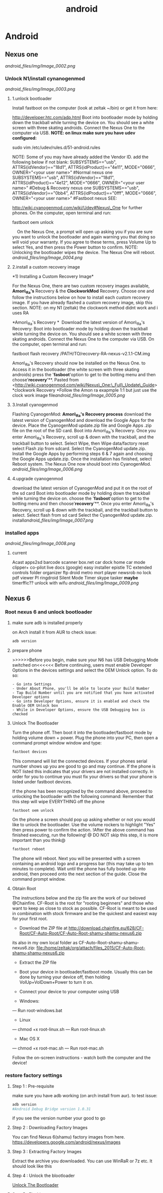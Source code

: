 #+TITLE: android

* Android
** Nexus one

[[android_files/img/Image_0002.png]]

*** Unlock N1/install cynanogenmod

[[android_files/img/Image_0003.png]]

**** 1.unlock bootloader

Install fastboot on the computer (look at zeltak ~/bin) or get it from
here:

[[http://developer.htc.com/adp.html][http://developer.htc.com/adp.html]]
 Boot into bootloader mode by holding down the trackball while turning
the device on.
 You should see a white screen with three skating androids.
 Connect the Nexus One to the computer via USB.
 *NOTE: on linux make sure you have udev configured:*

sudo vim /etc/udev/rules.d/51-android.rules

 NOTE: Some of you may have already added the Vendor ID. add the
following below if not blank:
 SUBSYSTEMS=="usb", ATTRS{idVendor}=="18d1", ATTRS{idProduct}=="4e11",
MODE="0666", OWNER="<your user name>" #Normal nexus one
 SUBSYSTEMS=="usb", ATTRS{idVendor}=="18d1", ATTRS{idProduct}=="4e12",
MODE="0666", OWNER="<your user name>" #Debug & Recovery nexus one
 SUBSYSTEMS=="usb", ATTRS{idVendor}=="0bb4", ATTRS{idProduct}=="0fff",
MODE="0666", OWNER="<your user name>" #Fastboot nexus
 SEE:

[[http://wiki.cyanogenmod.com/wiki/Udev#Nexus_One][http://wiki.cyanogenmod.com/wiki/Udev#Nexus\_One]]
for further phones.
 On the computer, open terminal and run:

fastboot oem unlock

     On the Nexus One, a prompt will open up asking you if you are sure
you want to unlock the bootloader and again warning you that doing so
will void your warranty. If you agree to these terms, press Volume Up to
select Yes, and then press the Power button to confirm.
 NOTE: Unlocking the bootloader wipes the device. The Nexus One will
reboot. [[android_files/img/Image_0004.png]]

**** 2.install a custom recovery image

﻿*1) Installing a Custom Recovery Image*

For the Nexus One, there are two custom recovery images available,
 *Amon\_Ra's* Recovery & the *ClockworkMod* Recovery.
 Choose one and follow the instructions below on how to install each
custom recovery
 image. If you have already flashed a custom recovery image, skip this
section.
 NOTE: on my N1 (zeltak) the clockwork method didnt work and i uses RA

 *Amon\_Ra's Recovery
*
  Download the latest version of Amon\_Ra's Recovery:
 Boot into bootloader mode by holding down the trackball while turning
the device on. You should see a white screen with three skating
androids.
 Connect the Nexus One to the computer via USB. On the computer, open
terminal and run:

fastboot flash recovery /PATH/TO/recovery-RA-nexus-v2.1.1-CM.img

 Amon\_Ra's Recovery should now be installed on the Nexus One.
 to Access it in the bootloader (the white screen with three skating
androids) press the '*fasboot*'option to get to the botting menu and
then choose'*recovery*'**.
 Pasted from
<[[http://wiki.cyanogenmod.com/wiki/Nexus_One:_Full_Update_Guide][http://wiki.cyanogenmod.com/wiki/Nexus\_One:\_Full\_Update\_Guide]]>
 *clockwork Recovery
*Follow the Amon ra exapmple 1:1 but just use the clock work image
file[[android_files/img/Image_0005.png]]

**** 3.Install cyanogenmod

Flashing CyanogenMod:
 *Amon\_Ra's Recovery process*
 download the latest version of CyanogenMod and download the Google Apps
for the device.
 Place the CyanogenMod update.zip file and Google Apps .zip file on the
root of the SD card.
 Boot into Amon\_Ra's Recovery.
 Once you enter Amon\_Ra's Recovery, scroll up & down with the
trackball, and the trackball button to select.
 Select Wipe, then Wipe data/factory reset
 select Flash zip from sdcard.
 Select the CyanogenMod update.zip.
 Install the Google Apps by performing steps 6 & 7 again and choosing
the Google Apps update.zip.
 Once the installation has finished, select Reboot system. The Nexus One
now should boot into CyanogenMod. [[android_files/img/Image_0006.png]]

**** 4.upgrade cyanogenmod

download the latest version of CyanogenMod and put it on the root of the
sd card
 Boot into bootloader mode by holding down the trackball while turning
the device on. choose the '*fasboot*'option to get to the botting menu
and then choose'*recovery*'**.
 Once you enter Amon\_Ra's Recovery, scroll up & down with the
trackball, and the trackball button to select.
 Select flash from sd card
 Select the CyanogenMod update.zip.
 install[[android_files/img/Image_0007.png]]

*** installed apps

[[android_files/img/Image_0008.png]]

**** current

Acast
 apps2sd
 barcode scanner
 box.net
 car dock home
 car mode
 clipper+
 co-pilot live
 docs (google)
 easy installer
 epistle
 TC
 extended controls
 folder organizer
 ftp droid
 metro
 mort player
 newsrob
 no lock
 pdf viewer
 PI
 ringdroid
 Silent Mode Timer
 skype
 tasker
 *maybe*
 timerffic??
 unlock with wifu
 [[android_files/img/Image_0009.png]]

** Nexus 6 
*** Root nexus 6 and unlock bootloader
**** make sure adb is installed properly
on Arch install it from AUR
to check issue:
#+BEGIN_SRC sh
adb version
#+END_SRC

**** prepare phone
>>>>>>Before you begin, make sure your N6 has USB Debugging Mode switched on<<<<<<
Before continuing, users must enable Developer Options in the devices settings and select the OEM Unlock option. To do so:

#+BEGIN_EXAMPLE
- Go into Settings
- Under About Phone, you'll be able to locate your Build Number
- Tap Build Number until you are notified that you have activated Developer options
- Go into Developer Options, ensure it is enabled and check the Enable OEM Unlock box
- While in Developer Options, ensure the USB Debugging box is checked
#+END_EXAMPLE

**** Unlock The Bootloader
     :PROPERTIES:
     :ID:       258def20-62ea-49f5-97ca-9d00df7be9b6
     :END:
Turn the phone off. Then boot it into the bootloader/fastboot mode by holding volume down + power.
Plug the phone into your PC, then open a command prompt window window and type:
#+BEGIN_SRC sh
fastboot devices
#+END_SRC

This command will list the connected devices. If your phones serial number shows up you are good to go and may continue. If the phone is NOT listed this indicates that your drivers are not installed correctly. In order for you to continue you must fix your drivers so that your phone is listed under fastboot devices.

If the phone has been recognized by the command above, proceed to unlocking the bootloader with the following command:
Remember that this step will wipe EVERYTHING off the phone
#+BEGIN_SRC sh
fastboot oem unlock
#+END_SRC
On the phone a screen should pop up asking whether or not you would like to unlock the bootloader. Use the volume rockers to highlight "Yes" then press power to confirm the action.
!After the above command has finished executing, run the following!
@ DO NOT skip this step, it is more important than you think@

#+BEGIN_SRC sh
fastboot reboot
#+END_SRC

The phone will reboot. Next you will be presented with a screen containing an android logo and a progress bar (this may take up to ten minutes to complete). Wait until the phone has fully booted up into android, then proceed onto the next section of the guide.
Close the command prompt window.

**** Obtain Root
The instructions below and the zip file are the work of our beloved @Chainfire. CF-Root is the root for "rooting beginners" and those who want to keep as close to stock as possible. CF-Root is meant to be used in combination with stock firmware and be the quickest and easiest way for your first root.

- Download the ZIP file at http://download.chainfire.eu/628/CF-Root/CF-Auto-Root/CF-Auto-Root-shamu-shamu-nexus6.zip
its also in my own local folder as CF-Auto-Root-shamu-shamu-nexus6.zip:
file:/home/zeltak/org/attach/files_2015/CF-Auto-Root-shamu-shamu-nexus6.zip

- Extract the ZIP file
- Boot your device in bootloader/fastboot mode. Usually this can be done by turning your device off, then holding VolUp+VolDown+Power to turn it on.
- Connect your device to your computer using USB

- Windows:
--- Run root-windows.bat

- Linux
--- chmod +x root-linux.sh
--- Run root-linux.sh

- Mac OS X
--- chmod +x root-mac.sh
--- Run root-mac.sh

Follow the on-screen instructions - watch both the computer and the device!

*** restore factory settings
**** Step 1 : Pre-requisite

make sure you have adb working (on arch install from aur). to test issue:

#+BEGIN_SRC sh :results none
adb version                                                                     master⚡
#Android Debug Bridge version 1.0.31
#+END_SRC

if you see the version number your good to go

**** Step 2 : Downloading Factory Images

You can find Nexus 6(shamu) factory images from here.
https://developers.google.com/android/nexus/images

**** Step 3 : Extracting Factory Images
Extract the archive you downloaded. You can use WinRaR or 7z etc. It should look like this

**** Step 4 : Unlock the blootloader
[[id:258def20-62ea-49f5-97ca-9d00df7be9b6][Unlock The Bootloader]]

**** Step 5 : Flashing

Extract the image-shamu-XXXXXX.zip somewhere easy to access (On C:/image-shamu-XXXXXX for example).
 In the same folder, from the original archive, extract "bootloader-shamu-moto-XXXXXX.img" (rename it to bootloader.img) and "radio-shamu-XXXXXX.img" (rename it to radio.img). 

 - Power off your phone. 

 - Boot it in fastboot(bootloader mode) by pressing and holding Power Button + Volume Down at the same time.

 - Connect your phone to your PC through your USB cable.

 - Open a CMD window.(By pressing shift key + right mouse click at same time)

 - Type the following commands, in this order (If you have a different folder, change the path)

 
#+BEGIN_SRC sh :results none
fastboot flash bootloader C:/image-shamu-XXXXXX/bootloader.img
fastboot reboot-bootloader
fastboot flash radio C:/image-shamu-XXXXXX/radio.img
fastboot reboot-bootloader
fastboot flash system C:/image-shamu-XXXXXX/system.img
fastboot flash userdata C:/image-shamu-XXXXXX/userdata.img 
###(Note: this command will wipe your device (including /sdcard), EVEN if your bootloader is already unlocked.)
fastboot flash boot C:/image-shamu-XXXXXX/boot.img
fastboot flash recovery C:/image-shamu-XXXXXX/recovery.img
fastboot erase cache
fastboot flash cache C:/image-shamu-XXXXXX/cache.img
#+END_SRC
 - After everything finished, select "Recovery" using the volume buttons.

 - When a small Android appears, press Power Button + Volume UP.

 - Select "Wipe data/factory data reset"

 - Reboot. Your phone should be stock.

*** nexus shows 23G instead of 64G after reflash 
So, after following instructions fully, not skipping any step from method 2, my 64Gb shows up as a 32Gb. Any ideas?

Reboot into the bootloader and type this:

#+BEGIN_SRC sh :results none
fastboot format userdata
fastboot format cache
fastboot reboot
#+END_SRC

That will obviously wipe all your data again, but it should return back to 64GB
** apps
*** install obb files
install the apk then copy the folder containing the .obb files to file:android/obb/
$Note-if the obb folder is missing create it yourself $ 
*** notifications

[[android_files/img/Image_0020.png]]

**** set notification sound in gmail

﻿Click on your Gmail icon.
 Press "Menu"
 Select "More"
 Select "Settings"
 Select the email address you'd like to change (eg
[[http://androidforums.commailto:yourname@gmail.com][yourname@gmail.com]])
 Select "Lables to Notify"
 Hit the dropdown arrow next to "Inbox"
 Select "Ringtone" and then select "Silent".
 Pasted from
<[[http://androidforums.com/motorola-droid-x2/417954-stop-new-email-notification-sound.html][http://androidforums.com/motorola-droid-x2/417954-stop-new-email-notification-sound.html]]>

*** Beyondpod

**** use llama to start playing podcast when headphones inserted

In Llama use: Action: Android Intent, Intent send mode: Broadcast,
Action: mobi.beyondpod.command.(whathever command you want)

**** API

﻿

BeyondPod currently exposes 3 types of APIs:

-  Broadcasts of the currently Played Episode. If "Scrobble Episodes" is
   checked in BeyondPod's player settings, BeyondPod will broadcast
   events on each Play/Pause. The event structure and parameters are
   described
   here: [[http://code.google.com/p/scrobbledroid/wiki/DeveloperAPI][http://code.google.com/p/scrobbledroid/wiki/DeveloperAPI]] .
   (Starting with version 2.8.2, BeyondPod will also broadcast an
   independen BeyondPod specific event
   "mobi.beyondpod.action.PLAYBACK\_STATUS" with the same parameters the
   scrobble event, regardless if Scrobble Episodes is enabled or not).
   The event is sent any time playback starts or stops.
-  Contro

l Commands. BeyondPod will listen and respond to the following
broadcasts from any external applications:

-  mobi.beyondpod.command.UPDATE\_SMART\_PLAY
-  mobi.beyondpod.command.START\_SMART\_PLAY
-  mobi.beyondpod.command.PLAY
-  mobi.beyondpod.command.PAUSE
-  mobi.beyondpod.command.PLAY\_NEXT
-  mobi.beyondpod.command.PLAY\_PREVIOUS
-  mobi.beyondpod.command.SKIP\_FORWARD
-  mobi.beyondpod.command.SKIP\_BACKWARD
-  mobi.beyondpod.command.SKIP\_TO\_END
-  mobi.beyondpod.command.SET\_PLAYBACK\_SPEED\_NORMAL
-  mobi.beyondpod.command.SET\_PLAYBACK\_SPEED\_1
-  mobi.beyondpod.command.SET\_PLAYBACK\_SPEED\_2
-  

•External Player Interface. BeyondPod has a simple infrastructure that
allows BeyondPod to integrate better with external players. Generally
when launching an external player, BeyondPod sends "Intent.ACTION\_VIEW"
Intent and provides the path (or url) to the file to be played and the
mime type of the file (audio/*, video/* or image/*). BeyondPod will also
provide an Intent "extra" named "startPosition" (float) - this is the
fraction of the podcast that has been played, and (if the Player
supports it) the player should resume from that position.  When the
external player finishes playing, it can also return a result containing
"position" (float) and "duration" (int), extras containing the current
position and the duration of the played content as tracked by the
external player. This mechanism allows BeyondPod to keep track and
resume of the played progress in external players as well as allows
BeyondPod to "feed" its internal playlist to the external player. This
interface is currently supported by VPlayer video player, available on
Android Market.
 Pasted from
<[[http://beyondpod.com/support/index.php?/Knowledgebase/Article/View/31/5/beyondpod-public-apis][http://beyondpod.com/support/index.php?/Knowledgebase/Article/View/31/5/beyondpod-public-apis]]>

*** Titanim Backup

**** Backup and Restore with Titanium Backup complete guide

Backup before ROM install
 ﻿In Titanium Backup select the tick at the top right corner of the
page, this will take you to the backup/restore options.
  
 Scroll to *backup all user apps* and hit the *RUN* button to start
backing up your apps
 when finished go *back to backup/restore.*
  
 Here in the list you will see your apps that have been backed up and
the files that haven't, the files that haven't are the system files
 now you only need from these files *your personal data and few titanium
backup files which are named below:*
  
 Accounts and sync settings - highlighted in RED
 Contact's
 Sms/mms/apn settings
 Bookmarks
 Calender if you have birthdays, reminders, appointments etc
 Titanium Backup - accounts
 Titanium Backup - app widgets
 Titanium Backup - country, language, time zone
 Titanium Backup - wi fi access points.
 Titanium Backup - playlist - (optional)
 Titanium Backup - wallpaper - (optional)
  
 These files are highlighted in GREEN.
  
 These are the main files you need to backup, the other files will be
installed with the new rom and kernel.
  
 Now select the tick at the top right corner of the page, press RUN next
to *backup all system data.*
  
 Now press *DESELECT all* and tick the boxes for the files above then
press *Green checkbox* the batch operation.
  
 That's it your backups are saved in the Titanium folder on your
internal sd card ready for you to install after you install your new
custom rom.
  
  
 To restore your apps and personal data after your rom installation:
  just download Titanium Backup from the market/playstore and install.
  
 *Please note* that you have to install the FREE version of Titanium
Backup first, then install the unlock key in that order.
  
 select the tick at top right corner of the page.
  
 Now scroll down to restore all missing apps + system data and press
RUN.
  
 When finished REBOOT the phone.
  
 Your apps and personal data should now be restored.
 Pasted from
<[[http://checkrom.com/threads/titanium-backup-explained.433/][http://checkrom.com/threads/titanium-backup-explained.433/]]>

**** create a backup.zip to flash in recovery mode

Open up Titanium Back up > Click Batch Mode (in the top right corner) >
Scroll down and you'll find "Recovery mode" "Create"update.zip" from
app+data backups".

*** tasker
**** idea Autorotate for select apps.
 I used to use a toggle button to turn
autorotate off and on as needed. Really, though, the only app I use
autorotate for is the photo Gallery app. So I set up Tasker to turn
autorotate on when I launch Gallery, and then turn it back off again
when I'm done. 
 Suppress Notifications. If I'm listening to music, I don't want
notification sounds interrupting me, so Tasker lets me turn the
notification volume off when I'm listening to music.
 Send a "Happy Birthday!" email/text to various people on their
birthdays.
 Screen timeout change for various apps
 Car Profile 
 Enter Task
 1) Disable PIN Security so I don't need to unlock my phone while in the
car (one less distraction)
 2) Set Media Volume to 15
 3) Turn Wifi off
 4) Change Display timeout to 30 minutes (nice for google maps and
viewing the album art of the streaming music)
 5) Turn on GPS IF power is connected to phone
 6) Start recording video with DailyRoads Voyager ( A car DVR program in
case of an accident so you then have Objective evidence)
 7) Play the THX sound after a couple seconds to make sure the Bluetooth
audio streaming is working right
 Car EXIT task
 1) Stop Recording Video for DailyRoads Voyager (DRV)
 2) Wait 5 seconds
 3) Kill App - DRV
 4) Perform Task - PIN ON
 5) Secure Settings - Disable GPS
 6) Display Timeout - 2 min
 7) WiFi - Turn ON
 8) Bluetooth - Off
 9) Display Brightness - Set to 150 out of 255
 Other fun stuff
 Home VAR %STATUS\_HOME
 Set VAR for when I am near my home micro-cell as the signal radius is
small and specific to my house. I use this since the phone part is
always on and I don't need to use GPS to determine location which uses
more juice. That VAR is then used to turn on wifi when I arrive at home,
disable PIN again, Flash "Welcome home", set WiFi sleep to Never. The
Exit task for when I leave home turns PIN ON and sets the WiFi sleep
policy to Never While Plugged"
 Power VAR %STATUS\_POWER
 I have 2 seperate profiles for when I am connected to AC or USB power.
The AC one sets the power VAR to 2 while the USB one sets it to 1. Both
are used for other tasks and profiles, like the car one above requires
AC connection so my GPS doesn't drain my battery even while connected. I
have it flash "AC connected" or "USB connected" to let me know if the
phone is receiving the correct amount of juice. When both of them exit
they set the Power VAR to 0 and flash "Power Disconnected"
 Sleepy Time
 Profile conditions
 1) Time - From 00:01 to 06:30
 2) State - Home VAR = 1 (so this doesn't happen when I am out and about
somewhere at night)

Click the plus sign

For /New Profile Name/ typeCode:Screen On Data On

Click the check box

Select *Event*

Select *Display*

Select *Display On*

Click the check box

Click *New Task*

TypeCode:Data On

Click the check box

Click the plus sign

Click *Net*

Click *Mobile Data*

Under /Set/, select *On*

Click the check box

Click the check box

Click the plus sign

For /New Profile Name/ typeCode:Screen Off Data Off

Click the check box

Select *Event*

Select *Display*

Select *Display Off*

Click the check box

Click *New Task*

TypeCode:Data Off

Click the check box

Click the plus sign

Click *Net*

Click *Mobile Data*

Under /Set/, select *Off*

Click the check box

Click the check box

Click the check box

[[android_files/img/Image_0021.png]]

**** Password Protect Your Android (Only) When Away From Home 
1. Download Tasker and Secure Settings.

2. In Secure Settings app, enable "Password/PIN" under Options > Dev Admin Actions. It will now be a selectable Task plugin configuration in Tasker.

How To: Password Protect Your Android (Only) When Away From Home
3. In Tasker, create a profile + task for leaving the house:

A. New Profile > State > Net > Wifi Connected

How To: Password Protect Your Android (Only) When Away From Home
SSID:Your router's SSID (you can choose multiple SSIDs "/" delimited)

Invert: Checked (meaning when you are NOT connected to this wifi)

B. New Task > (blank name) > Add Action > Plugin > Secure Settings

How To: Password Protect Your Android (Only) When Away From Home
Configuration edit > Password/PIN (under Dev Admin Actions)

NOTE: You can choose Pattern or Face lock (under Root Actions) if you have root access.

How To: Password Protect Your Android (Only) When Away From Home
Enable button > Choose Pin or Password > Enter Pin or Password > Save

How To: Password Protect Your Android (Only) When Away From Home
NOTE: This will only turn on and set the PIN/password. It will not modify any settings regarding how long the screen needs to be off before the lock goes in place. This can be modified when in the away from home state in Settings>Security. We have ours set to 5 minutes after sleep.

4. In Tasker, create a profile + task for returning to home:

A. New Profile > State > Net > Wifi Connected

How To: Password Protect Your Android (Only) When Away From Home
SSID: Your router's SSID (you can choose multiple SSIDs "/" delimited)

Invert: LEAVE UNCHECKED (i.e. you are at home and connected to the SSID)

B. New Task > (blank name) > Add Action > Plugin > Secure Settings

How To: Password Protect Your Android (Only) When Away From Home
Configuration edit > Password/PIN (under Dev Admin Actions)

How To: Password Protect Your Android (Only) When Away From Home
Disabled button > Device Admin Enabled is checked > Save

How To: Password Protect Your Android (Only) When Away From Home
5. Set Tasker so you don't have a persistent notification icon in Tasker's Preferences > Monitor > Run in Foreground is unchecked. (This may cause Tasker to quit, however we haven't had a problem yet)

6. Test (by connecting and disconnecting your wifi)
*** android keyboard 
**** add android keyboard number row
From there, youll need to get into the keyboards settings. The easiest way to do that is to press and hold the comma until you see the settings gear. Then release. Youll find yourself in the Google Keyboard Settings. (Spend some time poking around there for other options, if you haven't already.)

Choose "Appearance & Layouts." Then choose "Custom input styles." And from here we're going to set up a new custom input style. So hit the + button in the top right.

Google Keyboard styles Now set your language to whatever language you want — I went with English, for the obvious reasons — and choose "PC" for the layout.

Google Keyboard custom options Finally youll need to enable this custom input style. Follow the prompt to get to the "Languages" part of the settings. Now deselect "Use system language" and then select English (US) (PC). (That may look a little different if you chose a different language.) And now you'll have a dedicated number row in the Google Keyboard.

*** pocket casts
**** intents
How do I integrate Pocket Casts with the Tasker app?

We are hoping to be added to the 3rd Party section in Tasker but until we do here is the long way.
When you are adding an action choose "Misc" and next "Send Intent". Below is a list of the names you can type in the "Action" field to interact with Pocket Casts.

Play the podcast episode that is currently paused in Pocket Casts.
au.com.shiftyjelly.pocketcasts.action.PLAY

Pause the podcast episode.
au.com.shiftyjelly.pocketcasts.action.PAUSE

Stop playing the podcast episode.
au.com.shiftyjelly.pocketcasts.action.STOP

Play the next episode in the playlist.
au.com.shiftyjelly.pocketcasts.action.NEXT

Play the previous episode in the playlist.
au.com.shiftyjelly.pocketcasts.action.PREVIOUS

Jump forward x number of seconds.
au.com.shiftyjelly.pocketcasts.action.SKIP_FORWARD

Jump backward x number of seconds.
au.com.shiftyjelly.pocketcasts.action.SKIP_BACKWARD

Refresh podcast episodes and sync updates. This can be handy if you want to setup your auto downloads to trigger at a certain time.
au.com.shiftyjelly.pocketcasts.action.REFRESH_PODCASTS

** galaxy nexus

*** Roms

**** roms comparison

AOKP: customize nav bar with extra icona, flashlisht long press power
button, has toggles for status bar and batt %,fast charge usb
 APEX:fast charge usb,
 liquid: long press nav button control, fast torch (power button),nice
power menu options,toggled

*** Force galaxy nexus update

Follow these steps an you will be using the buttery goodness like me.
 -Go into Setting -> Apps -> All -> Google Services Framework
 -You will see a button for "Clear Data"; clear it.
 -Go into your dialer and type *#*#2432546#*#* - This will cause a
 'force checkin'. You will notice that it shows "checkin succeeded"
 across the top.
 Go back to Setting -> About Phone -> System updates and then click the
 check now button.
 YOU HAVE TO BE ON WIFI TO DOWNLOAD UPDATE!!!

** where are nanodroid backup stored

they are stored in the sdcard>clockwork mod folder>backups

** bacup custom rom

tasker
 simple calander widgets
 nova launcher

** use adb to install clockwork recovery

install adb on your system
 download the latest CW recovery for your specific device and put it on
the root of your internal SD card
 rename it recovery.img
 open a win cmd prompt
 enter :

adb shell

 gain root:

su

 enter:

dd if=/sdcard/recovery.img of=/dev/block/mmcblk0p18

 enter:

reboot recovery

  to go into recovery

** nc change andoid dpi

 1. Get Rom Toolbox Lite or Pro if you want to support awesome app
 2. Swipe to performance and press build.prop editor
 3. Now scroll down to ro.sf.lcd\_density
 4. Press on it and change the dpi to 160 dpi
 5. After doing that press ok and back out
 6. Reboot your Nexus 7 and enjoy some tablet ui goodness.

** Linux/ADB
*** install on arch 
install android-tools
*** transfer files from/to PC via usb (push/pull)
use the pull/push function in adb, ₆In example₆ 

start the adb server (as root)

#+BEGIN_SRC sh
sudo adb start-server 
#+END_SRC

#+BEGIN_EXAMPLE
daemon not running. starting it now on port 5037 *
daemon started successfully *
#+END_EXAMPLE

#+BEGIN_SRC sh
#to download (pull)from phone
adb pull /PATH/ON/PHONE /PATH/ON/PC
#to UL (push) to phone
adb push /PATH/ON/PHONE /PATH/ON/PC
#+END_SRC 

%Tip - look for the path using a FM on android, a recovery file manager etc to get the EXACT path you need%

'example procedure to recover/install rom'

#+BEGIN_SRC sh
sudo adb start-server 
adb -d push  /home/zeltak/ZH_tmp/and/cm-10.2-20131114-NIGHTLY-d2tmo.zip /external_sdcard/
#+END_SRC

** nexus 7
*** keycombo to boot into recovery/fastboot
    press vol up/down keys and power at same time
*** flash stock rom						       :@fav:

1.download the latest image (ROM) from google and extract it somewhere (make sure its the correct ROM for your device) 

For reference, there should be 4 files, named:

#+BEGIN_SRC emacs-lisp
bootloader-grouper-4.18.img
flash-all.sh
flash-base.sh
flash-all.bat
image-nakasi-jdq39.zip
#+END_SRC

2.Power down your tablet. Reboot into the bootloader by holding Volume Down + Power until you see the bootloader screen. In red letters toward the top of the text you will see fastboot mode. Once here, plug it into your computer.

Let's make sure you have your fastboot drivers installed and recognizing your device. Enter in the command prompt:

$Note- you may need sudo for all command below$ 

#+BEGIN_SRC sh
fastboot devices
#+END_SRC

@WARNING:if installed through AUR it wont be in PATH, its best to gain root (su) and then just cd to /opt/android-sdk/platform-tools/ and issue the ./fastboot manually IE:@
#+BEGIN_SRC sh
./fastboot devices
      
015d2994f257f805        fastboot
#+END_SRC

You should see "List of attached devices" Followed by a string of numbers. If you do not see this, you do not have your drivers installed correctly.

3.Type each of these lines followed by Enter between them, waiting for one to finish before moving on to the next:

#+BEGIN_SRC sh
fastboot erase boot
fastboot erase cache
fastboot erase recovery
fastboot erase system
fastboot erase userdata
#+END_SRC

4.This command will flash the stock bootloader on to your device. 

#+BEGIN_SRC sh
fastboot flash bootloader bootloader-grouper-4.18.img
#+END_SRC

@you may need to issue this- if command above says bootloader locked@
#+BEGIN_SRC sh
fastboot oem unlock
#+END_SRC
@you may need to issue this@


5.Now reboot the bootloader:
#+begin_src sh
fastboot reboot-bootloader
#+end_src

6.This next command will both wipe your old system and flash the factory image in its place, which includes the stock system, recovery, kernel, and userdata partitions:
#+begin_src sh
fastboot -w update image-nakasi-jdq39.zip
#+end_src
wait, make sure the command finishes. This might take a few minutes.

7.Reboot the bootloader again:

#+begin_src sh
fastboot reboot-bootloader
#+end_src

8.Now we're just going to lock that bootloader.
@this is optional and not needed if toy don't care about warrenty etc@
This step is optional but I strongly recommend it if you had issues earlier which led to this procedure. Now you can unlock again if you like, which will give your tablet that final full wipe to clear out any bad data remaining:
Code:
#+begin_src sh
fastboot oem lock
#+end_src

9.or to unlock
#+begin_src sh
fastboot oem unlock
#+end_src

10. Finally, reboot and setup your tablet again from scratch!

#+begin_src sh
fastboot reboot
#+end_src

** Use unison to sync files
*** Requirements
1. A rooted device
2. SSHDroid installed on your Android (or any any 
3 OpenSSH, SSHFS and Unison properly installed on your linux machine 
*** SSH
After ensured the requirements above, you should be able to ssh to your android device. It's ip is shown by SSHDroid.

#+BEGIN_SRC sh
ssh root@10.0.0.6
#+END_SRC

First connect will take some time, coz ssh will handshake your device and save the fingerprint. After the connect succeeded, you will be easily able to connect your device anytime over wifi.

SSHFS

First we'll create a directory in our PC box and then mount the device into it.

#+BEGIN_SRC sh
mkdir /home/zeltak/mounts/nexus6
sshfs root@<your device ip>:/sdcard/ /home/zeltak/mounts/nexus6
#+END_SRC

SSHFS will ask for your root password anytime you try to connect.

If not configured different within SSHDroid, it will be admin. You're ought to change it for safety reasons. 

After above steps, your device is mounted. You can easily browse the contents using your preferred linux filemanager (like dolphin or nautilus). 
To unmount device

#+BEGIN_SRC sh
use fusermount -u mkdir /home/zeltak/mounts/nexus6
#+END_SRC

*** UNISON
Unison will handle the syncing between your box and your device. It comes with an cli and even with a gui. Whatever you will use is up to your personal preference.

First of all we're going to create the unison profile directory and a basic example profile for syncing pictures.

#+BEGIN_SRC sh
mkdir ~/.unison && touch pictures.prf
#+END_SRC


Open pictures.prf with your preferred editor (nano, vi, kate, gedit, orwutevah) and write down some config stuff.

#+BEGIN_EXAMPLE
root=/home/<username>/Pictures
root=/home/<username>/wifidroid/Pictures

path=Friends
path=Landscape
path=Misc Stuff

perms=0
ignore=Name .*~
ignore=Name *~
ignore=Name .*
#+END_EXAMPLE

The first root=/home/<username>/Pictures points to your local pictures directory, whereas the second one, root=/home/<username>/wifidroid/Pictures points to the pictures-folder at your mounted android device. Unison syncs recursevly, so it would simply sync anything beneath the directory Pictures. If you want to sync only some Subfolders, use path=Friends i. e. to include Pictures/Friends. You may edit this to your own convince. We don't want unison to set permissions on synced files, so we set perms=0. Rest should be self explanatory. 

Okay, now just fire up unison with unison pictures for cli-version, or unison-gtk pictures for the gui-version and syncing should begin.
Keep in mind that, depending on your wifi speed, it will take a huge amount of time to sync a whole mp3/picture library for the first time. After first sync things should be butter smooth 
Above example is just a basic profile. You can easily use unison to backup your whole device, or, as i do, make regular backups of your Camera-Roll, WhatsApp and Threema Backups. If you wanna go deeper into this, you should take a look at the Unison Reference Guide.


** BUGS/ERRORS
*** Flashing ROM errors
**** How To Fix Status 7 Error
when toy get a error 7 when you try to flash a rom and it fails

#+DOWNLOADED: /tmp/screenshot.png @ 2013-11-15 10:56:17
#+attr_html: :width 300px
 [[~/org/attach/images_2013//screenshot_2013-11-15_10:56:17.png]]

!Before you begin make sure if you are installing the correct ROM for your device!

Step 1. Copy the ROM zip file to your computer and extract it using your favorite unzipping software.

Step 2. Once unzipped, browse to the META-INF/com/google/android directory. You will find two files called “update-binary” and “updater-script”.

Step 3. edit “updater-script” and get rid of the line starting with “assert” until the  next semi-colon.  Usually this is the first line or one of the first lines at the top of the text file.


#+DOWNLOADED: /tmp/screenshot.png @ 2013-11-15 11:00:38
#+attr_html: :width 300px
 [[~/org/attach/images_2013//screenshot_2013-11-15_11:00:38.png]] 

Step 5. Save file.

Step 7. Rezip all the files you’ve unzipped.

Step 8. Copy the new, edited zip file to your phone.

Step 9. Try re-installing ROM, now it should install fine without Status 7 error.

** MTP on linux
*** mtpfs arch
Mtpfs is FUSE filesystem that supports reading and writing from any MTP device. Basically it allows you to mount your device as an external drive.

Mtpfs can be installed with the packge mtpfs, available from the official repositories.

First edit your /etc/fuse.conf and uncomment the following line:

#+BEGIN_EXAMPLE
user_allow_other
#+END_EXAMPLE

To mount your device

#+BEGIN_SRC sh
$ mtpfs -o allow_other /media/YOURMOUNTPOINT
#+END_SRC

    To unmount your device

#+BEGIN_SRC sh
$ fusermount -u /media/YOURMOUNTPOINT
#+END_SRC

To unmount your device as root

#+BEGIN_SRC sh
umount /media/YOURMOUNTPOINT
#+END_SRC

Also, you can put them into your ~/.bashrc:

#+BEGIN_EXAMPLE
alias android-connect="mtpfs -o allow_other /media/YOURMOUNTPOINT"
alias android-disconnect="fusermount -u /media/YOURMOUNTPOINT"
#+END_EXAMPLE

Or, with sudo

#+BEGIN_EXAMPLE
alias android-disconnect="sudo umount -u /media/YOURMOUNTPOINT"
#+END_EXAMPLE

Note: if you want not be asked for password when using sudo, please refer to USB Storage Devices#Mounting USB devices
*** jmtpfs @this worked last time@
jmtpfs is a FUSE and libmtp based filesystem for accessing MTP (Media Transfer Protocol) devices. It was specifically designed for exchanging files between Linux systems and newer Android devices that support MTP but not USB Mass Storage. jmtpfs is available as jmtpfs in the AUR.
create a mount point like file:~/mtp

then use this commands to mount your device:

#+BEGIN_SRC sh
jmtpfs ~/mtp
#+END_SRC

And this command to unmount it:

#+BEGIN_SRC sh
fusermount -u ~/mtp
#+END_SRC

** fireTV
*** root fire TV
In order for the Fire TV to accept sideloaded apps, you must enable ADB Debugging. You may turn it back off once you’re done sideloading apps.

Download towelroot (tr.apk) by clicking the big red icon at towelroot.com
Download SuperSU apk from evozi.com
Sideload both APKs onto your Fire TV:
-adb connect IPADRESS
-adb install /PATH/TO/APK
₆In example₆ 
#+BEGIN_SRC sh
sudo adb connect 10.0.0.102       
adb install /home/zeltak/ZH_tmp/firetv/tr.apk    
#+END_SRC

Launch towelroot from your Fire TV application menu.
Press the select button on your remote to click the “make it ra1n” button in the towelroot app and wait for the Fire TV to reboot. With the new version of towelroot, the Fire TV does not need to restart.
Launch SuperSU
Update the SU binary if asked. Select the “normal” update method when asked.

Verify you have root access:
#+BEGIN_SRC sh
adb shell su 
#+END_SRC

You should see SuperSU ask you to grant ADB root access. Choose Grant.

It is recommended that you sideload and install BusyBox to ensure compatibility with future apps you install.
Download BusyBox using the evozi APK Downloader.
Launch BusyBox
Grant it root permission
Use the remotes back button to close the white information popup.
Select the “Install Busybox” tab and select “Install” to install Busybox
*** disable auto updates
Connect to your Fire TV via ADB
At the command line type: adb shell and hit enter
Then type: su and hit enter
(If this is the first time you’ve ever requested super user (su) from ADB, you will need to select “Grant” on a popup which will appear on your Fire TV. If the popup times out, you may safely repeat this step. Alternately, you can go into the settings of the SuperSU and set the app to grant su by default. In which case you will not need/get a popup on the Fire TV.)
Then type: pm disable com.amazon.dcp and hit enter
You should see the message: “Package com.amazon.dcp new state: disabled”
(If you instead see the word “Killed”, it means you have not gained super user (su) and need to go back and repeat step 3.)
Then type: exit and hit enter
Lastly, type: exit and hit enter again
*** Install XBMC to the Fire TV

Note: If your APK file name contains spaces, make sure you put quotes around it in the adb commands. On OS X and Linux, you may need to prepend ./ to the adb commands.

    On your host (PC or other Android device), download your desired XBMC APK
    Open a Command Prompt (Windows), Terminal (OS X/Linux), or Terminal Emulator app (Android)
    Navigate (CD) to the directory with your XBMC APK (In Terminal Emulator on Android you only need to run the adb commands)
    Run the following commands

#+BEGIN_SRC sh
  adb kill-server 
  adb start-server 
  adb connect <ip-address-of-fire-tv>
#ie:
adb connect 10.0.0.102
#+END_SRC

ADB is connected when it reports the message "connected to <ip-address-of-fire-tv>:<port>"
Run the following command

#+BEGIN_SRC sh
adb install <apk-file-name> 
#+END_SRC

Installation is complete when it reports the message "success" 

(Note: For Android you need to type in the full path. e.g. >adb install /sdcard/Download/apk-file-name.apk)
**** Amazon Fire TV DNS Setup for Smart DNS Proxy
Following Amazon Fire TV DNS setup instructions is only needed one time for Smart DNS Proxy. Once you finish the initial setup you won't be needing to take the same steps anytime. Your connection will work automatically *anytime! (as long as your IP is in our database - please read info at the end of this instructions for later)

--- --- ---

If you
*** updgarde xbmc on fire tv
XBMC can be upgraded through ADB without losing your settings. To do this, you must use a newer version of the package already installed on the machine.
Download the package to your machine
Make sure ADB is connected to the Fire TV then install with the -r option to upgrade

#+BEGIN_SRC sh
adb connect 10.0.0.102
adb install -r <apk-file-name>
#+END_SRC

Installation is complete when it reports the message "Success" 

XBMC will still go through the "first run" screen the first time it is launched but your settings will remain intact.
** !issues!
*** phone keeps turning on at night
make sure daydream is OFF (find it under display)
** taking photos in cell phone cameras
*** tips
**** light 
1)make sure the light is *behind* you so the light shines *towards* the subject your trying to take a pic of

#+DOWNLOADED: file:///home/zeltak/ZH_tmp/light-position.png @ 2015-03-24 09:32:43
#+attr_html: :width 300px
 [[/home/zeltak/org/attach/images_2015/light-position_2015-03-24_09:32:43.png]]

Use "cover" to your advantage if you're outside. Getting yourself or the subject in (for example) the shadow of a big tree makes for a very different picture than standing out in the direct sun.

Cloudy days make for the best lighting conditions outdoors.

Noon is never the best time to take pictures outdoors. Try a few hours before or after so that the sun is at an angle.

Always check your white balance when using artificial lights. Always.

If you can't get things "just right" by setting the EV and adjusting your ISO, take a bunch of pictures anyway and see what you can do in an editor.

Under-exposed pictures are usually easier to "fix" in an editor than over-exposed pictures. Pull up the shadows, then smooth things a little for a nice soft — but pleasant — look.
